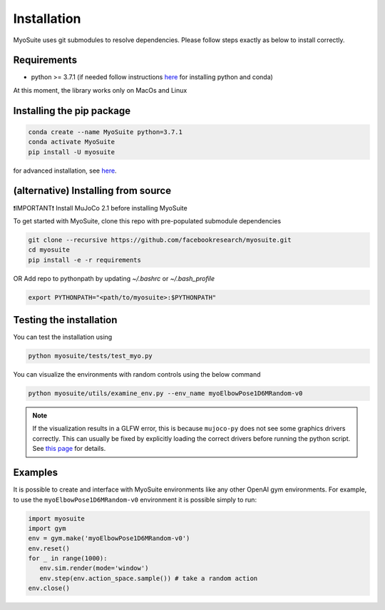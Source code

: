 Installation
============

.. _installation:

MyoSuite uses git submodules to resolve dependencies.
Please follow steps exactly as below to install correctly.

Requirements
~~~~~~~~~~~~
* python >= 3.7.1 (if needed follow instructions `here <https://docs.conda.io/en/latest/miniconda.html>`_ for installing python and conda)

At this moment, the library works only on MacOs and Linux


Installing the pip package
~~~~~~~~~~~~~~~~~~~~~~~~~~

.. code-block:: bash

   conda create --name MyoSuite python=3.7.1
   conda activate MyoSuite
   pip install -U myosuite

for advanced installation, see `here <https://github.com/facebookresearch/myosuite/blob/main/setup/README.md>`_.


(alternative) Installing from source
~~~~~~~~~~~~~~~~~~~~~~~~~~~~~~~~~~~~~~~~
❗IMPORTANT❗ Install MuJoCo 2.1 before installing MyoSuite

To get started with MyoSuite, clone this repo with pre-populated submodule dependencies

.. code-block:: bash

   git clone --recursive https://github.com/facebookresearch/myosuite.git
   cd myosuite
   pip install -e -r requirements


OR Add repo to pythonpath by updating `~/.bashrc` or `~/.bash_profile`

.. code-block:: bash

   export PYTHONPATH="<path/to/myosuite>:$PYTHONPATH"

Testing the installation
~~~~~~~~~~~~~~~~~~~~~~~~

You can test the installation using

.. code-block:: bash

   python myosuite/tests/test_myo.py

You can visualize the environments with random controls using the below command

.. code-block:: bash

   python myosuite/utils/examine_env.py --env_name myoElbowPose1D6MRandom-v0

.. note::
   If the visualization results in a GLFW error, this is because ``mujoco-py`` does not see some graphics drivers correctly.
   This can usually be fixed by explicitly loading the correct drivers before running the python script.
   See `this page <https://github.com/aravindr93/mjrl/tree/master/setup#known-issues>`_ for details.
   

Examples
~~~~~~~~~

It is possible to create and interface with MyoSuite environments like any other OpenAI gym environments.
For example, to use the ``myoElbowPose1D6MRandom-v0`` environment it is possible simply to run:

.. code-block:: python

   import myosuite
   import gym
   env = gym.make('myoElbowPose1D6MRandom-v0')
   env.reset()
   for _ in range(1000):
      env.sim.render(mode='window')
      env.step(env.action_space.sample()) # take a random action
   env.close()
